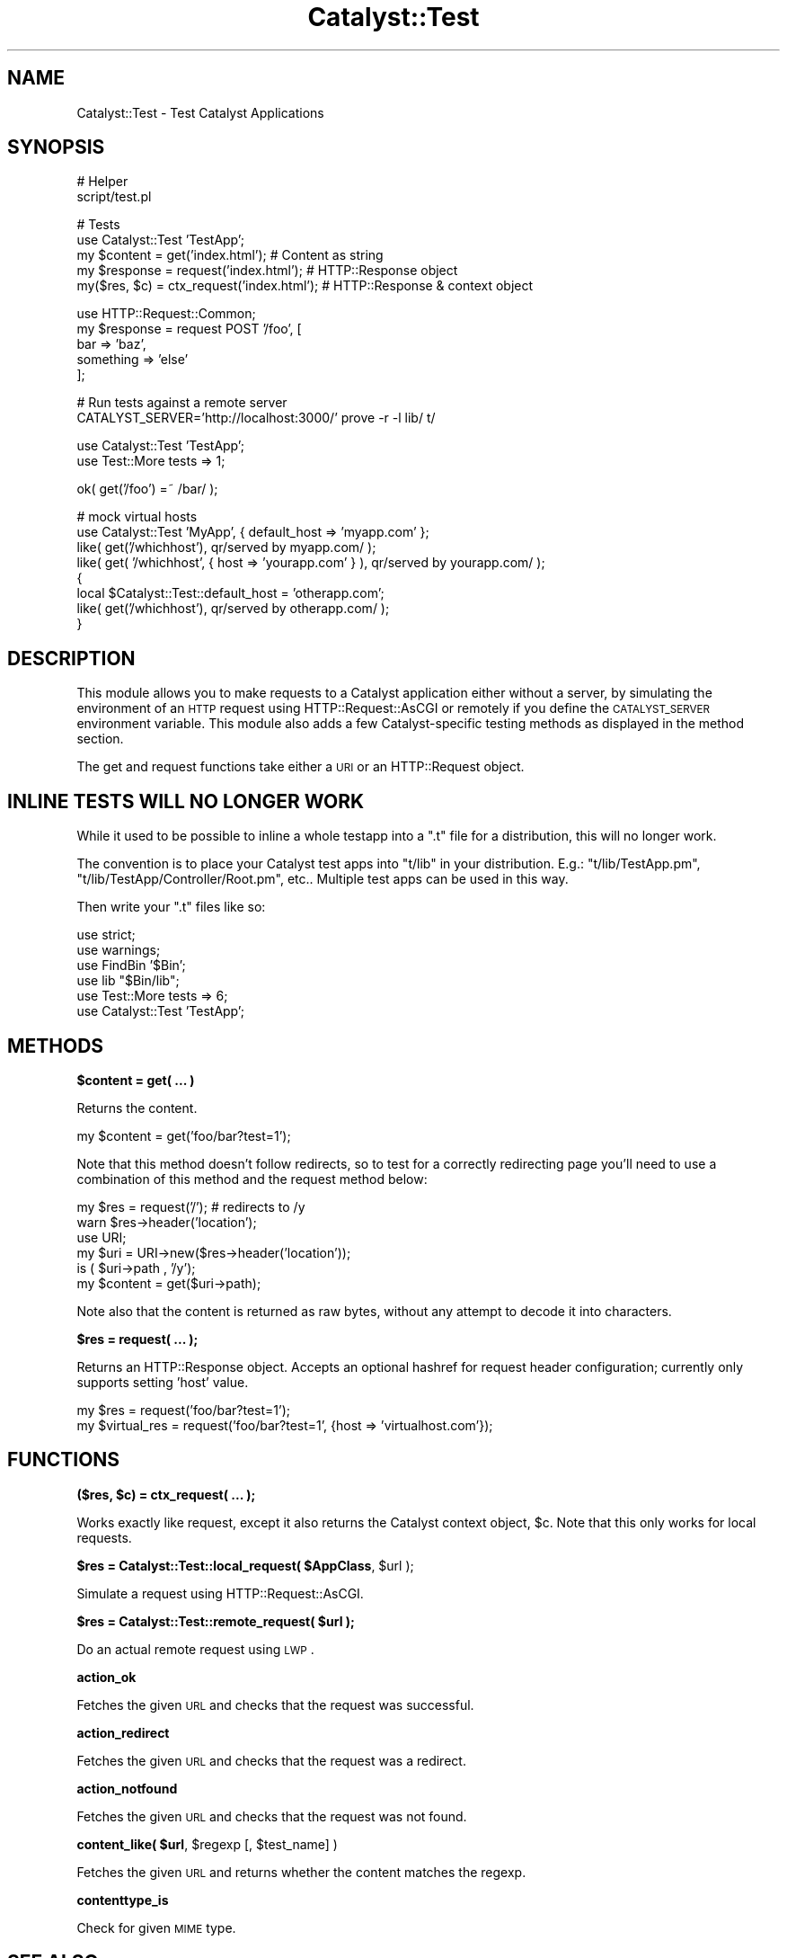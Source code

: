 .\" Automatically generated by Pod::Man v1.37, Pod::Parser v1.14
.\"
.\" Standard preamble:
.\" ========================================================================
.de Sh \" Subsection heading
.br
.if t .Sp
.ne 5
.PP
\fB\\$1\fR
.PP
..
.de Sp \" Vertical space (when we can't use .PP)
.if t .sp .5v
.if n .sp
..
.de Vb \" Begin verbatim text
.ft CW
.nf
.ne \\$1
..
.de Ve \" End verbatim text
.ft R
.fi
..
.\" Set up some character translations and predefined strings.  \*(-- will
.\" give an unbreakable dash, \*(PI will give pi, \*(L" will give a left
.\" double quote, and \*(R" will give a right double quote.  | will give a
.\" real vertical bar.  \*(C+ will give a nicer C++.  Capital omega is used to
.\" do unbreakable dashes and therefore won't be available.  \*(C` and \*(C'
.\" expand to `' in nroff, nothing in troff, for use with C<>.
.tr \(*W-|\(bv\*(Tr
.ds C+ C\v'-.1v'\h'-1p'\s-2+\h'-1p'+\s0\v'.1v'\h'-1p'
.ie n \{\
.    ds -- \(*W-
.    ds PI pi
.    if (\n(.H=4u)&(1m=24u) .ds -- \(*W\h'-12u'\(*W\h'-12u'-\" diablo 10 pitch
.    if (\n(.H=4u)&(1m=20u) .ds -- \(*W\h'-12u'\(*W\h'-8u'-\"  diablo 12 pitch
.    ds L" ""
.    ds R" ""
.    ds C` ""
.    ds C' ""
'br\}
.el\{\
.    ds -- \|\(em\|
.    ds PI \(*p
.    ds L" ``
.    ds R" ''
'br\}
.\"
.\" If the F register is turned on, we'll generate index entries on stderr for
.\" titles (.TH), headers (.SH), subsections (.Sh), items (.Ip), and index
.\" entries marked with X<> in POD.  Of course, you'll have to process the
.\" output yourself in some meaningful fashion.
.if \nF \{\
.    de IX
.    tm Index:\\$1\t\\n%\t"\\$2"
..
.    nr % 0
.    rr F
.\}
.\"
.\" For nroff, turn off justification.  Always turn off hyphenation; it makes
.\" way too many mistakes in technical documents.
.hy 0
.if n .na
.\"
.\" Accent mark definitions (@(#)ms.acc 1.5 88/02/08 SMI; from UCB 4.2).
.\" Fear.  Run.  Save yourself.  No user-serviceable parts.
.    \" fudge factors for nroff and troff
.if n \{\
.    ds #H 0
.    ds #V .8m
.    ds #F .3m
.    ds #[ \f1
.    ds #] \fP
.\}
.if t \{\
.    ds #H ((1u-(\\\\n(.fu%2u))*.13m)
.    ds #V .6m
.    ds #F 0
.    ds #[ \&
.    ds #] \&
.\}
.    \" simple accents for nroff and troff
.if n \{\
.    ds ' \&
.    ds ` \&
.    ds ^ \&
.    ds , \&
.    ds ~ ~
.    ds /
.\}
.if t \{\
.    ds ' \\k:\h'-(\\n(.wu*8/10-\*(#H)'\'\h"|\\n:u"
.    ds ` \\k:\h'-(\\n(.wu*8/10-\*(#H)'\`\h'|\\n:u'
.    ds ^ \\k:\h'-(\\n(.wu*10/11-\*(#H)'^\h'|\\n:u'
.    ds , \\k:\h'-(\\n(.wu*8/10)',\h'|\\n:u'
.    ds ~ \\k:\h'-(\\n(.wu-\*(#H-.1m)'~\h'|\\n:u'
.    ds / \\k:\h'-(\\n(.wu*8/10-\*(#H)'\z\(sl\h'|\\n:u'
.\}
.    \" troff and (daisy-wheel) nroff accents
.ds : \\k:\h'-(\\n(.wu*8/10-\*(#H+.1m+\*(#F)'\v'-\*(#V'\z.\h'.2m+\*(#F'.\h'|\\n:u'\v'\*(#V'
.ds 8 \h'\*(#H'\(*b\h'-\*(#H'
.ds o \\k:\h'-(\\n(.wu+\w'\(de'u-\*(#H)/2u'\v'-.3n'\*(#[\z\(de\v'.3n'\h'|\\n:u'\*(#]
.ds d- \h'\*(#H'\(pd\h'-\w'~'u'\v'-.25m'\f2\(hy\fP\v'.25m'\h'-\*(#H'
.ds D- D\\k:\h'-\w'D'u'\v'-.11m'\z\(hy\v'.11m'\h'|\\n:u'
.ds th \*(#[\v'.3m'\s+1I\s-1\v'-.3m'\h'-(\w'I'u*2/3)'\s-1o\s+1\*(#]
.ds Th \*(#[\s+2I\s-2\h'-\w'I'u*3/5'\v'-.3m'o\v'.3m'\*(#]
.ds ae a\h'-(\w'a'u*4/10)'e
.ds Ae A\h'-(\w'A'u*4/10)'E
.    \" corrections for vroff
.if v .ds ~ \\k:\h'-(\\n(.wu*9/10-\*(#H)'\s-2\u~\d\s+2\h'|\\n:u'
.if v .ds ^ \\k:\h'-(\\n(.wu*10/11-\*(#H)'\v'-.4m'^\v'.4m'\h'|\\n:u'
.    \" for low resolution devices (crt and lpr)
.if \n(.H>23 .if \n(.V>19 \
\{\
.    ds : e
.    ds 8 ss
.    ds o a
.    ds d- d\h'-1'\(ga
.    ds D- D\h'-1'\(hy
.    ds th \o'bp'
.    ds Th \o'LP'
.    ds ae ae
.    ds Ae AE
.\}
.rm #[ #] #H #V #F C
.\" ========================================================================
.\"
.IX Title "Catalyst::Test 3"
.TH Catalyst::Test 3 "2011-01-03" "perl v5.8.4" "User Contributed Perl Documentation"
.SH "NAME"
Catalyst::Test \- Test Catalyst Applications
.SH "SYNOPSIS"
.IX Header "SYNOPSIS"
.Vb 2
\&    # Helper
\&    script/test.pl
.Ve
.PP
.Vb 5
\&    # Tests
\&    use Catalyst::Test 'TestApp';
\&    my $content  = get('index.html');           # Content as string
\&    my $response = request('index.html');       # HTTP::Response object
\&    my($res, $c) = ctx_request('index.html');      # HTTP::Response & context object
.Ve
.PP
.Vb 5
\&    use HTTP::Request::Common;
\&    my $response = request POST '/foo', [
\&        bar => 'baz',
\&        something => 'else'
\&    ];
.Ve
.PP
.Vb 2
\&    # Run tests against a remote server
\&    CATALYST_SERVER='http://localhost:3000/' prove -r -l lib/ t/
.Ve
.PP
.Vb 2
\&    use Catalyst::Test 'TestApp';
\&    use Test::More tests => 1;
.Ve
.PP
.Vb 1
\&    ok( get('/foo') =~ /bar/ );
.Ve
.PP
.Vb 8
\&    # mock virtual hosts
\&    use Catalyst::Test 'MyApp', { default_host => 'myapp.com' };
\&    like( get('/whichhost'), qr/served by myapp.com/ );
\&    like( get( '/whichhost', { host => 'yourapp.com' } ), qr/served by yourapp.com/ );
\&    {
\&        local $Catalyst::Test::default_host = 'otherapp.com';
\&        like( get('/whichhost'), qr/served by otherapp.com/ );
\&    }
.Ve
.SH "DESCRIPTION"
.IX Header "DESCRIPTION"
This module allows you to make requests to a Catalyst application either without
a server, by simulating the environment of an \s-1HTTP\s0 request using
HTTP::Request::AsCGI or remotely if you define the \s-1CATALYST_SERVER\s0
environment variable. This module also adds a few Catalyst-specific
testing methods as displayed in the method section.
.PP
The get and request
functions take either a \s-1URI\s0 or an HTTP::Request object.
.SH "INLINE TESTS WILL NO LONGER WORK"
.IX Header "INLINE TESTS WILL NO LONGER WORK"
While it used to be possible to inline a whole testapp into a \f(CW\*(C`.t\*(C'\fR file for a
distribution, this will no longer work.
.PP
The convention is to place your Catalyst test apps into \f(CW\*(C`t/lib\*(C'\fR in your
distribution. E.g.: \f(CW\*(C`t/lib/TestApp.pm\*(C'\fR, \f(CW\*(C`t/lib/TestApp/Controller/Root.pm\*(C'\fR,
etc..  Multiple test apps can be used in this way.
.PP
Then write your \f(CW\*(C`.t\*(C'\fR files like so:
.PP
.Vb 6
\&    use strict;
\&    use warnings;
\&    use FindBin '$Bin';
\&    use lib "$Bin/lib";
\&    use Test::More tests => 6;
\&    use Catalyst::Test 'TestApp';
.Ve
.SH "METHODS"
.IX Header "METHODS"
.Sh "$content = get( ... )"
.IX Subsection "$content = get( ... )"
Returns the content.
.PP
.Vb 1
\&    my $content = get('foo/bar?test=1');
.Ve
.PP
Note that this method doesn't follow redirects, so to test for a
correctly redirecting page you'll need to use a combination of this
method and the request method below:
.PP
.Vb 6
\&    my $res = request('/'); # redirects to /y
\&    warn $res->header('location');
\&    use URI;
\&    my $uri = URI->new($res->header('location'));
\&    is ( $uri->path , '/y');
\&    my $content = get($uri->path);
.Ve
.PP
Note also that the content is returned as raw bytes, without any attempt
to decode it into characters.
.Sh "$res = request( ... );"
.IX Subsection "$res = request( ... );"
Returns an HTTP::Response object. Accepts an optional hashref for request
header configuration; currently only supports setting 'host' value.
.PP
.Vb 2
\&    my $res = request('foo/bar?test=1');
\&    my $virtual_res = request('foo/bar?test=1', {host => 'virtualhost.com'});
.Ve
.SH "FUNCTIONS"
.IX Header "FUNCTIONS"
.ie n .Sh "($res, $c) = ctx_request( ... );"
.el .Sh "($res, \f(CW$c\fP) = ctx_request( ... );"
.IX Subsection "($res, $c) = ctx_request( ... );"
Works exactly like request, except it also returns the Catalyst context object,
\&\f(CW$c\fR. Note that this only works for local requests.
.ie n .Sh "$res = Catalyst::Test::local_request( $AppClass\fP, \f(CW$url );"
.el .Sh "$res = Catalyst::Test::local_request( \f(CW$AppClass\fP, \f(CW$url\fP );"
.IX Subsection "$res = Catalyst::Test::local_request( $AppClass, $url );"
Simulate a request using HTTP::Request::AsCGI.
.ie n .Sh "$res = Catalyst::Test::remote_request( $url );"
.el .Sh "$res = Catalyst::Test::remote_request( \f(CW$url\fP );"
.IX Subsection "$res = Catalyst::Test::remote_request( $url );"
Do an actual remote request using \s-1LWP\s0.
.Sh "action_ok"
.IX Subsection "action_ok"
Fetches the given \s-1URL\s0 and checks that the request was successful.
.Sh "action_redirect"
.IX Subsection "action_redirect"
Fetches the given \s-1URL\s0 and checks that the request was a redirect.
.Sh "action_notfound"
.IX Subsection "action_notfound"
Fetches the given \s-1URL\s0 and checks that the request was not found.
.ie n .Sh "content_like( $url\fP, \f(CW$regexp\fP [, \f(CW$test_name] )"
.el .Sh "content_like( \f(CW$url\fP, \f(CW$regexp\fP [, \f(CW$test_name\fP] )"
.IX Subsection "content_like( $url, $regexp [, $test_name] )"
Fetches the given \s-1URL\s0 and returns whether the content matches the regexp.
.Sh "contenttype_is"
.IX Subsection "contenttype_is"
Check for given \s-1MIME\s0 type.
.SH "SEE ALSO"
.IX Header "SEE ALSO"
Catalyst, Test::WWW::Mechanize::Catalyst,
Test::WWW::Selenium::Catalyst, Test::More, HTTP::Request::Common
.SH "AUTHORS"
.IX Header "AUTHORS"
Catalyst Contributors, see Catalyst.pm
.SH "COPYRIGHT"
.IX Header "COPYRIGHT"
This library is free software. You can redistribute it and/or modify it under
the same terms as Perl itself.
